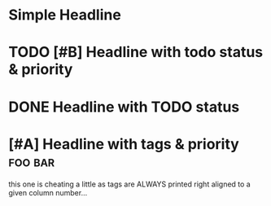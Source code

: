 * Simple Headline
* TODO [#B] Headline with todo status & priority
* DONE Headline with TODO status
* [#A] Headline with tags & priority                                :foo:bar:
this one is cheating a little as tags are ALWAYS printed right aligned to a given column number...
